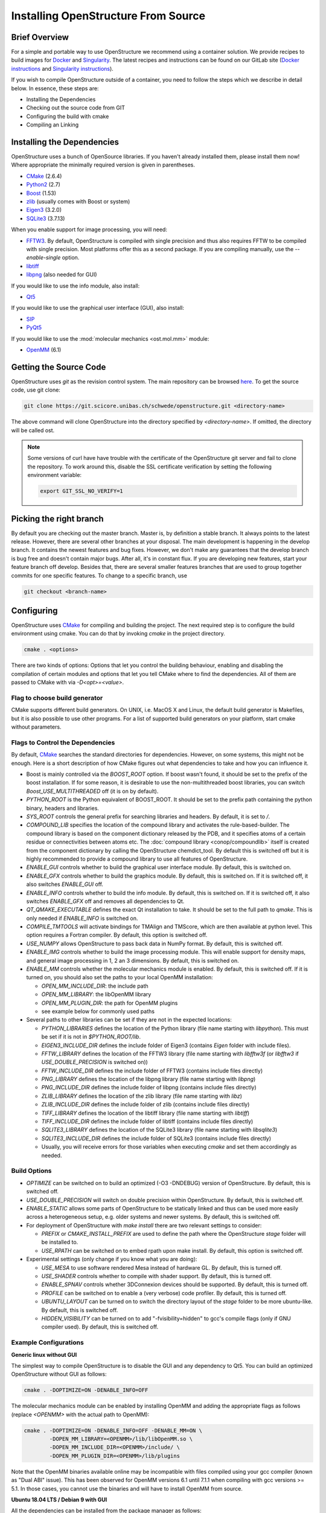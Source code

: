 Installing OpenStructure From Source
================================================================================

Brief Overview
--------------------------------------------------------------------------------

For a simple and portable way to use OpenStructure we recommend using a
container solution. We provide recipes to build images for
`Docker <https://www.docker.com/>`_ and
`Singularity <https://www.sylabs.io/guides/2.5.1/user-guide>`_.
The latest recipes and instructions can be found on our GitLab site
(`Docker instructions <https://git.scicore.unibas.ch/schwede/openstructure/tree/develop/docker>`_ and
`Singularity instructions <https://git.scicore.unibas.ch/schwede/openstructure/tree/develop/singularity>`_).

If you wish to compile OpenStructure outside of a container, you need to follow
the steps which we describe in detail below. In essence, these steps are:

* Installing the Dependencies
* Checking out the source code from GIT
* Configuring the build with cmake
* Compiling an Linking


Installing the Dependencies
--------------------------------------------------------------------------------

OpenStructure uses a bunch of OpenSource libraries. If you haven't already
installed them, please install them now! Where appropriate the minimally
required version is given in parentheses.

* `CMake <http://cmake.org>`_ (2.6.4)
* `Python2 <http://python.org>`_ (2.7)
* `Boost <http://boost.org>`_ (1.53)
* `zlib <https://zlib.net/>`_ (usually comes with Boost or system)
* `Eigen3 <http://eigen.tuxfamily.org>`_ (3.2.0)
* `SQLite3 <https://www3.sqlite.org>`_ (3.7.13)

When you enable support for image processing, you will need:

* `FFTW3 <http://fftw.org>`_. By default, OpenStructure is compiled with single
  precision and thus also requires FFTW to be compiled with single precision.
  Most platforms offer this as a second package. If you are compiling manually,
  use the `--enable-single` option.
* `libtiff <http://www.libtiff.org>`_
* `libpng <http://www.libpng.org>`_ (also needed for GUI)

If you would like to use the info module, also install:

* `Qt5 <http://qt-project.org/>`_ 

If you would like to use the graphical user interface (GUI), also install:

* `SIP <http://www.riverbankcomputing.co.uk/software/sip/download>`_
* `PyQt5 <http://www.riverbankcomputing.co.uk/software/pyqt/download>`_

If you would like to use the :mod:`molecular mechanics <ost.mol.mm>` module:

* `OpenMM <https://simtk.org/home/openmm>`_ (6.1)


Getting the Source Code
--------------------------------------------------------------------------------

OpenStructure uses `git` as the revision control system. The main repository can
be browsed `here <https://git.scicore.unibas.ch/schwede/openstructure.git>`_. To
get the source code, use git clone:

.. code-block:: bash

  git clone https://git.scicore.unibas.ch/schwede/openstructure.git <directory-name>
  
The above command will clone OpenStructure into the directory specified by
`<directory-name>`. If omitted, the directory will be called ost. 

.. note::

  Some versions of curl have have trouble with the certificate of the 
  OpenStructure git server and fail to clone the repository. To work around 
  this, disable the SSL certificate verification by setting the following
  environment variable:
  
  .. code-block:: bash

    export GIT_SSL_NO_VERIFY=1


Picking the right branch
--------------------------------------------------------------------------------

By default you are checking out the master branch. Master is, by definition a
stable branch. It always points to the latest release. However, there are
several other branches at your disposal. The main development is happening in
the develop branch. It contains the newest features and bug fixes. However, we
don't make any guarantees that the develop branch is bug free and doesn't
contain major bugs. After all, it's in constant flux. If you are developing new
features, start your feature branch off develop. Besides that, there are several
smaller features branches that are used to group together commits for one
specific features. To change to a specific branch, use

.. code-block:: bash

  git checkout <branch-name>


Configuring
--------------------------------------------------------------------------------

OpenStructure uses `CMake <http://cmake.org>`_ for compiling and building the
project. The next required step is to configure the build environment using
cmake. You can do that by invoking `cmake` in the project directory.

.. code-block:: bash

  cmake . <options>

There are two kinds of options: Options that let you control the building
behaviour, enabling and disabling the compilation of certain modules and options
that let you tell CMake where to find the dependencies. All of them are passed
to CMake with via `-D<opt>=<value>`.


Flag to choose build generator
^^^^^^^^^^^^^^^^^^^^^^^^^^^^^^^^^^^^^^^^^^^^^^^^^^^^^^^^^^^^^^^^^^^^^^^^^^^^^^^^

CMake supports different build generators. On UNIX, i.e. MacOS X and Linux, the
default build generator is Makefiles, but it is also possible to use other
programs. For a list of supported build generators on your platform, start cmake
without parameters.


.. _cmake-flags:

Flags to Control the Dependencies
^^^^^^^^^^^^^^^^^^^^^^^^^^^^^^^^^^^^^^^^^^^^^^^^^^^^^^^^^^^^^^^^^^^^^^^^^^^^^^^^

By default, `CMake <http://cmake.org>`_ searches the standard directories for
dependencies. However, on some systems, this might not be enough. Here is a
short description of how CMake figures out what dependencies to take and how you
can influence it.

* Boost is mainly controlled via the `BOOST_ROOT` option. If boost wasn't
  found, it should be set to the prefix of the boost installation. If for some
  reason, it is desirable to use the non-multithreaded boost libraries, you can
  switch `Boost_USE_MULTITHREADED` off (it is on by default).

* `PYTHON_ROOT` is the Python equivalent of BOOST_ROOT. It should be set to 
  the prefix path containing the python binary, headers and libraries.

* `SYS_ROOT` controls the general prefix for searching libraries and headers.
  By default, it is set to `/`.
  
* `COMPOUND_LIB` specifies the location of the compound library and
  activates the rule-based-builder. The compound library is based on 
  the component dictionary released by the PDB, and it specifies atoms
  of a certain residue or connectivities between atoms etc. The 
  :doc:`compound library <conop/compoundlib>` itself is created from the 
  component dictionary by calling the OpenStructure chemdict_tool. 
  By default this is switched off but it is highly recommended to provide a
  compound library to use all features of OpenStructure.

* `ENABLE_GUI` controls whether to build the graphical user interface module.
  By default, this is switched on.

* `ENABLE_GFX` controls whether to build the graphics module. By default, this
  is switched on. If it is switched off, it also switches `ENABLE_GUI` off.

* `ENABLE_INFO` controls whether to build the info module. By default, this is
  switched on. If it is switched off, it also switches `ENABLE_GFX` off and
  removes all dependencies to Qt.

* `QT_QMAKE_EXECUTABLE` defines the exact Qt installation to take. It should 
  be set to the full path to `qmake`. This is only needed if `ENABLE_INFO` is
  switched on.

* `COMPILE_TMTOOLS` will activate bindings for TMAlign and TMScore, which are 
  then available at python level. This option requires a Fortran compiler. 
  By default, this option is switched off.

* `USE_NUMPY` allows OpenStructure to pass back data in NumPy format. By 
  default, this is switched off.

* `ENABLE_IMG` controls whether to build the image processing module. This will
  enable support for density maps, and general image processing in 1, 2 an 3
  dimensions. By default, this is switched on.

* `ENABLE_MM` controls whether the molecular mechanics module is enabled. By
  default, this is switched off. If it is turned on, you should also set the
  paths to your local OpenMM installation:

  * `OPEN_MM_INCLUDE_DIR`: the include path
  * `OPEN_MM_LIBRARY`: the libOpenMM library
  * `OPEN_MM_PLUGIN_DIR`: the path for OpenMM plugins
  * see example below for commonly used paths

* Several paths to other libraries can be set if they are not in the expected
  locations:

  * `PYTHON_LIBRARIES` defines the location of the Python library (file name
    starting with `libpython`). This must be set if it is not in
    `$PYTHON_ROOT/lib`.
  * `EIGEN3_INCLUDE_DIR` defines the include folder of Eigen3 (contains `Eigen`
    folder with include files).
  * `FFTW_LIBRARY` defines the location of the FFTW3 library (file name starting
    with `libfftw3f` (or `libfftw3` if `USE_DOUBLE_PRECISION` is switched on))
  * `FFTW_INCLUDE_DIR` defines the include folder of FFTW3 (contains include
    files directly)
  * `PNG_LIBRARY` defines the location of the libpng library (file name starting
    with `libpng`)
  * `PNG_INCLUDE_DIR` defines the include folder of libpng (contains include
    files directly)
  * `ZLIB_LIBRARY` defines the location of the zlib library (file name starting
    with `libz`)
  * `ZLIB_INCLUDE_DIR` defines the include folder of zlib (contains include
    files directly)
  * `TIFF_LIBRARY` defines the location of the libtiff library (file name
    starting with `libtiff`)
  * `TIFF_INCLUDE_DIR` defines the include folder of libtiff (contains include
    files directly)
  * `SQLITE3_LIBRARY` defines the location of the SQLite3 library (file name starting
    with `libsqlite3`)
  * `SQLITE3_INCLUDE_DIR` defines the include folder of SQLite3 (contains include
    files directly)
  * Usually, you will receive errors for those variables when executing `cmake`
    and set them accordingly as needed.

  
Build Options
^^^^^^^^^^^^^^^^^^^^^^^^^^^^^^^^^^^^^^^^^^^^^^^^^^^^^^^^^^^^^^^^^^^^^^^^^^^^^^^^

* `OPTIMIZE` can be switched on to build an optimized (-O3 -DNDEBUG) version of
  OpenStructure. By default, this is switched off.

* `USE_DOUBLE_PRECISION` will switch on double precision within OpenStructure. 
  By default, this is switched off.

* `ENABLE_STATIC` allows some parts of OpenStructure to be statically linked 
  and thus can be used more easily across a heterogeneous setup, e.g. older 
  systems and newer systems. By default, this is switched off.

* For deployment of OpenStructure with `make install` there are two relevant
  settings to consider:

  * `PREFIX` or `CMAKE_INSTALL_PREFIX` are used to define the path where the
    OpenStructure `stage` folder will be installed to.
  * `USE_RPATH` can be switched on to embed rpath upon make install. By default,
    this option is switched off.

* Experimental settings (only change if you know what you are doing):

  * `USE_MESA` to use software rendered Mesa instead of hardware GL. By default,
    this is turned off.
  * `USE_SHADER` controls whether to compile with shader support. By default,
    this is turned off.
  * `ENABLE_SPNAV` controls whether 3DConnexion devices should be supported. By
    default, this is turned off.
  * `PROFILE` can be switched on to enable a (very verbose) code profiler. By
    default, this is turned off.
  * `UBUNTU_LAYOUT` can be turned on to switch the directory layout of the
    `stage` folder to be more ubuntu-like. By default, this is switched off.
  * `HIDDEN_VISIBILITY` can be turned on to add "-fvisibility=hidden" to gcc's
    compile flags (only if GNU compiler used). By default, this is switched off.


Example Configurations
^^^^^^^^^^^^^^^^^^^^^^^^^^^^^^^^^^^^^^^^^^^^^^^^^^^^^^^^^^^^^^^^^^^^^^^^^^^^^^^^

**Generic linux without GUI**

The simplest way to compile OpenStructure is to disable the GUI and any
dependency to Qt5. You can build an optimized OpenStructure without GUI as
follows:

.. code-block:: bash

  cmake . -DOPTIMIZE=ON -DENABLE_INFO=OFF

The molecular mechanics module can be enabled by installing OpenMM and adding
the appropriate flags as follows (replace `<OPENMM>` with the actual path to
OpenMM):

.. code-block:: bash

  cmake . -DOPTIMIZE=ON -DENABLE_INFO=OFF -DENABLE_MM=ON \
          -DOPEN_MM_LIBRARY=<OPENMM>/lib/libOpenMM.so \
          -DOPEN_MM_INCLUDE_DIR=<OPENMM>/include/ \
          -DOPEN_MM_PLUGIN_DIR=<OPENMM>/lib/plugins

Note that the OpenMM binaries available online may be incompatible with files
compiled using your gcc compiler (known as "Dual ABI" issue). This has been
observed for OpenMM versions 6.1 until 7.1.1 when compiling with gcc versions >=
5.1. In those cases, you cannot use the binaries and will have to install OpenMM
from source.


**Ubuntu 18.04 LTS / Debian 9 with GUI**

All the dependencies can be installed from the package manager as follows:

.. code-block:: bash

  sudo apt-get install cmake g++ sip-dev libtiff-dev libfftw3-dev libeigen3-dev \
               libpng-dev python-all python2.7 python-pyqt5 libboost-all-dev \
               qt5-qmake qtbase5-dev libpng-dev libsqlite3-dev

Now, all dependencies are located in standard locations and cmake will
automatically find them without the need to pass any additional parameters. The
only exception is the Python library which is put in a different path than
expected. Also, we add -DOPTIMIZE, which will tell cmake to build an optimized
version of OpenStructure.

.. code-block:: bash

  cmake . -DPYTHON_LIBRARIES=/usr/lib/x86_64-linux-gnu/libpython2.7.so \
          -DOPTIMIZE=ON


**macOS with Homebrew without GUI**

`Homebrew <https://brew.sh/>`_ can be used to conveniently install all packages
on macOS. Unfortunately, Qt4 is not (officially) supported on macOS Sierra (and
newer). Hence, it is not possible to build OpenStructure with GUI support there.
Homebrew installs all the software under /usr/local. Thus we have to tell cmake
where to find Boost and Python. Also the Python headers and libraries are not
located as they are on linux and hence they must be specified too:

.. code-block:: bash
  
  cmake . -DPYTHON_INCLUDE_PATH=/usr/local/opt/python/Frameworks/Python.framework/Headers \
          -DPYTHON_LIBRARIES=/usr/local/opt/python/Frameworks/Python.framework/Python \
          -DBOOST_ROOT=/usr/local -DPYTHON_ROOT=/usr/local \
          -DSYS_ROOT=/usr/local -DENABLE_INFO=OFF -DOPTIMIZE=ON


Building the Project
--------------------------------------------------------------------------------

Type ``make``. If you are using a multi-core machine, you can use the `-j` flag
to run multiple jobs at once.


What's next?
--------------------------------------------------------------------------------

On Linux and MacOS X, you can start dng from the command-line. The binaries are all located in stage/bin:

.. code-block:: bash

  stage/bin/dng
  
or, to start the command-line interpreter:

.. code-block:: bash

  stage/bin/ost
  
If you repeatedly use OpenStructure, it is recommended to add /path/to/ost/stage/bin to your path.

Getting the newest changes
--------------------------------------------------------------------------------

To get the newest changes from the central git repository, enter

.. code-block:: bash

  git pull

in your terminal. This will fetch the newest changes.

